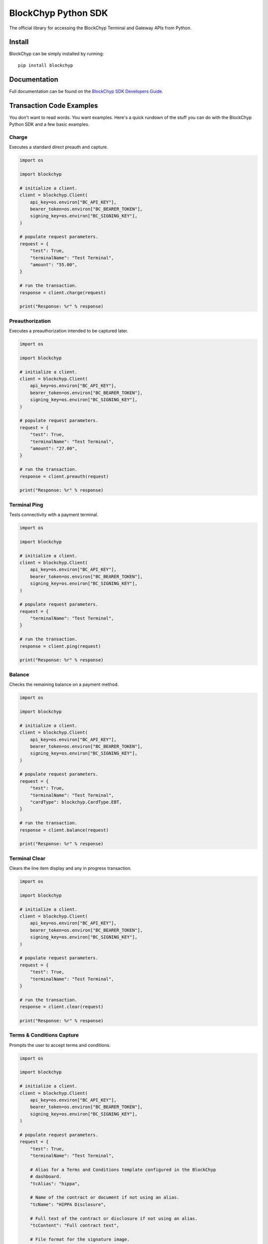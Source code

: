 BlockChyp Python SDK
====================

The official library for accessing the BlockChyp Terminal and Gateway APIs
from Python.


Install
-------

BlockChyp can be simply installed by running::

    pip install blockchyp


Documentation
-------------

Full documentation can be found on the `BlockChyp SDK Developers Guide`_.


Transaction Code Examples
-------------------------

You don't want to read words. You want examples. Here's a quick rundown of the
stuff you can do with the BlockChyp Python SDK and a few basic examples.


Charge
^^^^^^

Executes a standard direct preauth and capture.

.. code-block:: python

    import os

    import blockchyp

    # initialize a client.
    client = blockchyp.Client(
        api_key=os.environ["BC_API_KEY"],
        bearer_token=os.environ["BC_BEARER_TOKEN"],
        signing_key=os.environ["BC_SIGNING_KEY"],
    )

    # populate request parameters.
    request = {
        "test": True,
        "terminalName": "Test Terminal",
        "amount": "55.00",
    }

    # run the transaction.
    response = client.charge(request)

    print("Response: %r" % response)


Preauthorization
^^^^^^^^^^^^^^^^

Executes a preauthorization intended to be captured later.

.. code-block:: python

    import os

    import blockchyp

    # initialize a client.
    client = blockchyp.Client(
        api_key=os.environ["BC_API_KEY"],
        bearer_token=os.environ["BC_BEARER_TOKEN"],
        signing_key=os.environ["BC_SIGNING_KEY"],
    )

    # populate request parameters.
    request = {
        "test": True,
        "terminalName": "Test Terminal",
        "amount": "27.00",
    }

    # run the transaction.
    response = client.preauth(request)

    print("Response: %r" % response)


Terminal Ping
^^^^^^^^^^^^^

Tests connectivity with a payment terminal.

.. code-block:: python

    import os

    import blockchyp

    # initialize a client.
    client = blockchyp.Client(
        api_key=os.environ["BC_API_KEY"],
        bearer_token=os.environ["BC_BEARER_TOKEN"],
        signing_key=os.environ["BC_SIGNING_KEY"],
    )

    # populate request parameters.
    request = {
        "terminalName": "Test Terminal",
    }

    # run the transaction.
    response = client.ping(request)

    print("Response: %r" % response)


Balance
^^^^^^^

Checks the remaining balance on a payment method.

.. code-block:: python

    import os

    import blockchyp

    # initialize a client.
    client = blockchyp.Client(
        api_key=os.environ["BC_API_KEY"],
        bearer_token=os.environ["BC_BEARER_TOKEN"],
        signing_key=os.environ["BC_SIGNING_KEY"],
    )

    # populate request parameters.
    request = {
        "test": True,
        "terminalName": "Test Terminal",
        "cardType": blockchyp.CardType.EBT,
    }

    # run the transaction.
    response = client.balance(request)

    print("Response: %r" % response)


Terminal Clear
^^^^^^^^^^^^^^

Clears the line item display and any in progress transaction.

.. code-block:: python

    import os

    import blockchyp

    # initialize a client.
    client = blockchyp.Client(
        api_key=os.environ["BC_API_KEY"],
        bearer_token=os.environ["BC_BEARER_TOKEN"],
        signing_key=os.environ["BC_SIGNING_KEY"],
    )

    # populate request parameters.
    request = {
        "test": True,
        "terminalName": "Test Terminal",
    }

    # run the transaction.
    response = client.clear(request)

    print("Response: %r" % response)


Terms & Conditions Capture
^^^^^^^^^^^^^^^^^^^^^^^^^^

Prompts the user to accept terms and conditions.

.. code-block:: python

    import os

    import blockchyp

    # initialize a client.
    client = blockchyp.Client(
        api_key=os.environ["BC_API_KEY"],
        bearer_token=os.environ["BC_BEARER_TOKEN"],
        signing_key=os.environ["BC_SIGNING_KEY"],
    )

    # populate request parameters.
    request = {
        "test": True,
        "terminalName": "Test Terminal",

        # Alias for a Terms and Conditions template configured in the BlockChyp
        # dashboard.
        "tcAlias": "hippa",

        # Name of the contract or document if not using an alias.
        "tcName": "HIPPA Disclosure",

        # Full text of the contract or disclosure if not using an alias.
        "tcContent": "Full contract text",

        # File format for the signature image.
        "sigFormat": blockchyp.SignatureFormat.PNG,

        # Width of the signature image in pixels.
        "sigWidth": 200,

        # Whether or not a signature is required. Defaults to true.
        "sigRequired": True,
    }

    # run the transaction.
    response = client.terms_and_conditions(request)

    print("Response: %r" % response)


Update Transaction Display
^^^^^^^^^^^^^^^^^^^^^^^^^^

Appends items to an existing transaction display Subtotal, Tax, and Total are
overwritten by the request. Items with the same description are combined into
groups.

.. code-block:: python

    import os

    import blockchyp

    # initialize a client.
    client = blockchyp.Client(
        api_key=os.environ["BC_API_KEY"],
        bearer_token=os.environ["BC_BEARER_TOKEN"],
        signing_key=os.environ["BC_SIGNING_KEY"],
    )

    # populate request parameters.
    request = {
        "test": True,
        "terminalName": "Test Terminal",
        "transaction": {
            "subtotal": "60.00",
            "tax": "5.00",
            "total": "65.00",
            "items": [
                {
                    "description": "Leki Trekking Poles",
                    "price": "35.00",
                    "quantity": 2,
                    "extended": "70.00",
                    "discounts": [
                        {
                            "description": "memberDiscount",
                            "amount": "10.00",
                        },
                    ],
                },
            ],
        },
    }

    # run the transaction.
    response = client.update_transaction_display(request)

    print("Response: %r" % response)


New Transaction Display
^^^^^^^^^^^^^^^^^^^^^^^

Displays a new transaction on the terminal.

.. code-block:: python

    import os

    import blockchyp

    # initialize a client.
    client = blockchyp.Client(
        api_key=os.environ["BC_API_KEY"],
        bearer_token=os.environ["BC_BEARER_TOKEN"],
        signing_key=os.environ["BC_SIGNING_KEY"],
    )

    # populate request parameters.
    request = {
        "test": True,
        "terminalName": "Test Terminal",
        "transaction": {
            "subtotal": "60.00",
            "tax": "5.00",
            "total": "65.00",
            "items": [
                {
                    "description": "Leki Trekking Poles",
                    "price": "35.00",
                    "quantity": 2,
                    "extended": "70.00",
                    "discounts": [
                        {
                            "description": "memberDiscount",
                            "amount": "10.00",
                        },
                    ],
                },
            ],
        },
    }

    # run the transaction.
    response = client.new_transaction_display(request)

    print("Response: %r" % response)


Text Prompt
^^^^^^^^^^^

Asks the consumer text based question.

.. code-block:: python

    import os

    import blockchyp

    # initialize a client.
    client = blockchyp.Client(
        api_key=os.environ["BC_API_KEY"],
        bearer_token=os.environ["BC_BEARER_TOKEN"],
        signing_key=os.environ["BC_SIGNING_KEY"],
    )

    # populate request parameters.
    request = {
        "test": True,
        "terminalName": "Test Terminal",

        # Type of prompt. Can be 'email', 'phone', 'customer-number', or
        # 'rewards-number'.
        "promptType": blockchyp.PromptType.EMAIL,
    }

    # run the transaction.
    response = client.text_prompt(request)

    print("Response: %r" % response)


Boolean Prompt
^^^^^^^^^^^^^^

Asks the consumer a yes/no question.

.. code-block:: python

    import os

    import blockchyp

    # initialize a client.
    client = blockchyp.Client(
        api_key=os.environ["BC_API_KEY"],
        bearer_token=os.environ["BC_BEARER_TOKEN"],
        signing_key=os.environ["BC_SIGNING_KEY"],
    )

    # populate request parameters.
    request = {
        "test": True,
        "terminalName": "Test Terminal",
        "prompt": "Would you like to become a member?",
        "yesCaption": "Yes",
        "noCaption": "No",
    }

    # run the transaction.
    response = client.boolean_prompt(request)

    print("Response: %r" % response)


Display Message
^^^^^^^^^^^^^^^

Displays a short message on the terminal.

.. code-block:: python

    import os

    import blockchyp

    # initialize a client.
    client = blockchyp.Client(
        api_key=os.environ["BC_API_KEY"],
        bearer_token=os.environ["BC_BEARER_TOKEN"],
        signing_key=os.environ["BC_SIGNING_KEY"],
    )

    # populate request parameters.
    request = {
        "test": True,
        "terminalName": "Test Terminal",
        "message": "Thank you for your business.",
    }

    # run the transaction.
    response = client.message(request)

    print("Response: %r" % response)


Refund
^^^^^^

Executes a refund.

.. code-block:: python

    import os

    import blockchyp

    # initialize a client.
    client = blockchyp.Client(
        api_key=os.environ["BC_API_KEY"],
        bearer_token=os.environ["BC_BEARER_TOKEN"],
        signing_key=os.environ["BC_SIGNING_KEY"],
    )

    # populate request parameters.
    request = {
        "terminalName": "Test Terminal",
        "transactionId": "<PREVIOUS TRANSACTION ID>",

        # Optional amount for partial refunds.
        "amount": "5.00",
    }

    # run the transaction.
    response = client.refund(request)

    print("Response: %r" % response)


Enroll
^^^^^^

Adds a new payment method to the token vault.

.. code-block:: python

    import os

    import blockchyp

    # initialize a client.
    client = blockchyp.Client(
        api_key=os.environ["BC_API_KEY"],
        bearer_token=os.environ["BC_BEARER_TOKEN"],
        signing_key=os.environ["BC_SIGNING_KEY"],
    )

    # populate request parameters.
    request = {
        "test": True,
        "terminalName": "Test Terminal",
    }

    # run the transaction.
    response = client.enroll(request)

    print("Response: %r" % response)


Gift Card Activation
^^^^^^^^^^^^^^^^^^^^

Activates or recharges a gift card.

.. code-block:: python

    import os

    import blockchyp

    # initialize a client.
    client = blockchyp.Client(
        api_key=os.environ["BC_API_KEY"],
        bearer_token=os.environ["BC_BEARER_TOKEN"],
        signing_key=os.environ["BC_SIGNING_KEY"],
    )

    # populate request parameters.
    request = {
        "test": True,
        "terminalName": "Test Terminal",
        "amount": "50.00",
    }

    # run the transaction.
    response = client.gift_activate(request)

    print("Response: %r" % response)


Time Out Reversal
^^^^^^^^^^^^^^^^^

Executes a manual time out reversal.

We love time out reversals. Don't be afraid to use them whenever a request to a
BlockChyp terminal times out. You have up to two minutes to reverse any
transaction. The only caveat is that you must assign transactionRef values when
you build the original request. Otherwise, we have no real way of knowing which
transaction you're trying to reverse because we may not have assigned it an id
yet. And if we did assign it an id, you wouldn't know what it is because your
request to the terminal timed out before you got a response.

.. code-block:: python

    import os

    import blockchyp

    # initialize a client.
    client = blockchyp.Client(
        api_key=os.environ["BC_API_KEY"],
        bearer_token=os.environ["BC_BEARER_TOKEN"],
        signing_key=os.environ["BC_SIGNING_KEY"],
    )

    # populate request parameters.
    request = {
        "terminalName": "Test Terminal",
        "transactionRef": "<LAST TRANSACTION REF>",
    }

    # run the transaction.
    response = client.reverse(request)

    print("Response: %r" % response)


Capture Preauthorization
^^^^^^^^^^^^^^^^^^^^^^^^

Captures a preauthorization.

.. code-block:: python

    import os

    import blockchyp

    # initialize a client.
    client = blockchyp.Client(
        api_key=os.environ["BC_API_KEY"],
        bearer_token=os.environ["BC_BEARER_TOKEN"],
        signing_key=os.environ["BC_SIGNING_KEY"],
    )

    # populate request parameters.
    request = {
        "test": True,
        "transactionId": "<PREAUTH TRANSACTION ID>",
    }

    # run the transaction.
    response = client.capture(request)

    print("Response: %r" % response)


Close Batch
^^^^^^^^^^^

Closes the current credit card batch.

.. code-block:: python

    import os

    import blockchyp

    # initialize a client.
    client = blockchyp.Client(
        api_key=os.environ["BC_API_KEY"],
        bearer_token=os.environ["BC_BEARER_TOKEN"],
        signing_key=os.environ["BC_SIGNING_KEY"],
    )

    # populate request parameters.
    request = {
        "test": True,
    }

    # run the transaction.
    response = client.close_batch(request)

    print("Response: %r" % response)


Void Transaction
^^^^^^^^^^^^^^^^

Discards a previous preauth transaction.

.. code-block:: python

    import os

    import blockchyp

    # initialize a client.
    client = blockchyp.Client(
        api_key=os.environ["BC_API_KEY"],
        bearer_token=os.environ["BC_BEARER_TOKEN"],
        signing_key=os.environ["BC_SIGNING_KEY"],
    )

    # populate request parameters.
    request = {
        "test": True,
        "transactionId": "<PREVIOUS TRANSACTION ID>",
    }

    # run the transaction.
    response = client.void(request)

    print("Response: %r" % response)


License
-------

Copyright BlockChyp, Inc., 2019.

Distributed under the terms of the `MIT`_ license, blockchyp-python is free and open source software.

.. _`BlockChyp SDK Developers Guide`: https://docs.blockchyp.com/sdk-guide/index.html
.. _`MIT`: https://github.com/blockchyp/blockchyp-python/blob/master/LICENSE

